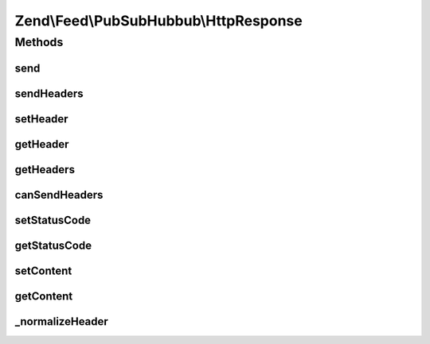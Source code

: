 .. Feed/PubSubHubbub/HttpResponse.php generated using docpx on 01/30/13 03:32am


Zend\\Feed\\PubSubHubbub\\HttpResponse
======================================

Methods
+++++++

send
----

.. function:: send()


    Send the response, including all headers

    :rtype: void 



sendHeaders
-----------

.. function:: sendHeaders()


    Send all headers
    
    Sends any headers specified. If an {@link setHttpResponseCode() HTTP response code}
    has been specified, it is sent with the first header.

    :rtype: void 



setHeader
---------

.. function:: setHeader()


    Set a header
    
    If $replace is true, replaces any headers already defined with that
    $name.

    :param string: 
    :param string: 
    :param bool: 

    :rtype: \Zend\Feed\PubSubHubbub\HttpResponse 



getHeader
---------

.. function:: getHeader()


    Check if a specific Header is set and return its value

    :param string: 

    :rtype: string|null 



getHeaders
----------

.. function:: getHeaders()


    Return array of headers; see {@link $headers} for format

    :rtype: array 



canSendHeaders
--------------

.. function:: canSendHeaders()


    Can we send headers?

    :param bool: Whether or not to throw an exception if headers have been sent; defaults to false

    :rtype: HttpResponse 

    :throws: Exception\RuntimeException 



setStatusCode
-------------

.. function:: setStatusCode()


    Set HTTP response code to use with headers

    :param int: 

    :rtype: HttpResponse 

    :throws: Exception\InvalidArgumentException 



getStatusCode
-------------

.. function:: getStatusCode()


    Retrieve HTTP response code

    :rtype: int 



setContent
----------

.. function:: setContent()


    Set body content

    :param string: 

    :rtype: \Zend\Feed\PubSubHubbub\HttpResponse 



getContent
----------

.. function:: getContent()


    Return the body content

    :rtype: string 



_normalizeHeader
----------------

.. function:: _normalizeHeader()


    Normalizes a header name to X-Capitalized-Names

    :param string: 

    :rtype: string 



